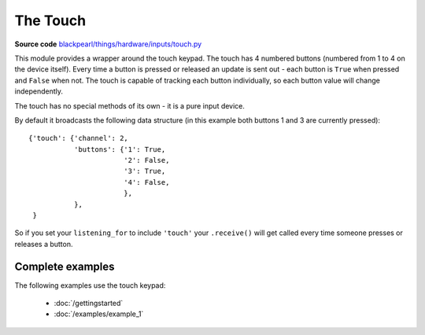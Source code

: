 .. _touch-hardware:

The Touch
=========

**Source code** `blackpearl/things/hardware/inputs/touch.py
<https://github.com/offmessage/blackpearl/blob/master/blackpearl/things/hardware/inputs/touch.py>`_

This module provides a wrapper around the touch keypad. The touch has 4 numbered
buttons (numbered from 1 to 4 on the device itself). Every time a button is
pressed or released an update is sent out - each button is ``True`` when pressed
and ``False`` when not. The touch is capable of tracking each button
individually, so each button value will change independently.

The touch has no special methods of its own - it is a pure input device.

By default it broadcasts the following data structure (in this example both
buttons 1 and 3 are currently pressed)::

  {'touch': {'channel': 2,
             'buttons': {'1': True,
                         '2': False,
                         '3': True,
                         '4': False,
                         },
             },
   }

So if you set your ``listening_for`` to include ``'touch'`` your ``.receive()``
will get called every time someone presses or releases a button.

.. _touch-hardware-examples:

Complete examples
-----------------

The following examples use the touch keypad:

 * :doc:`/gettingstarted`
 * :doc:`/examples/example_1`
